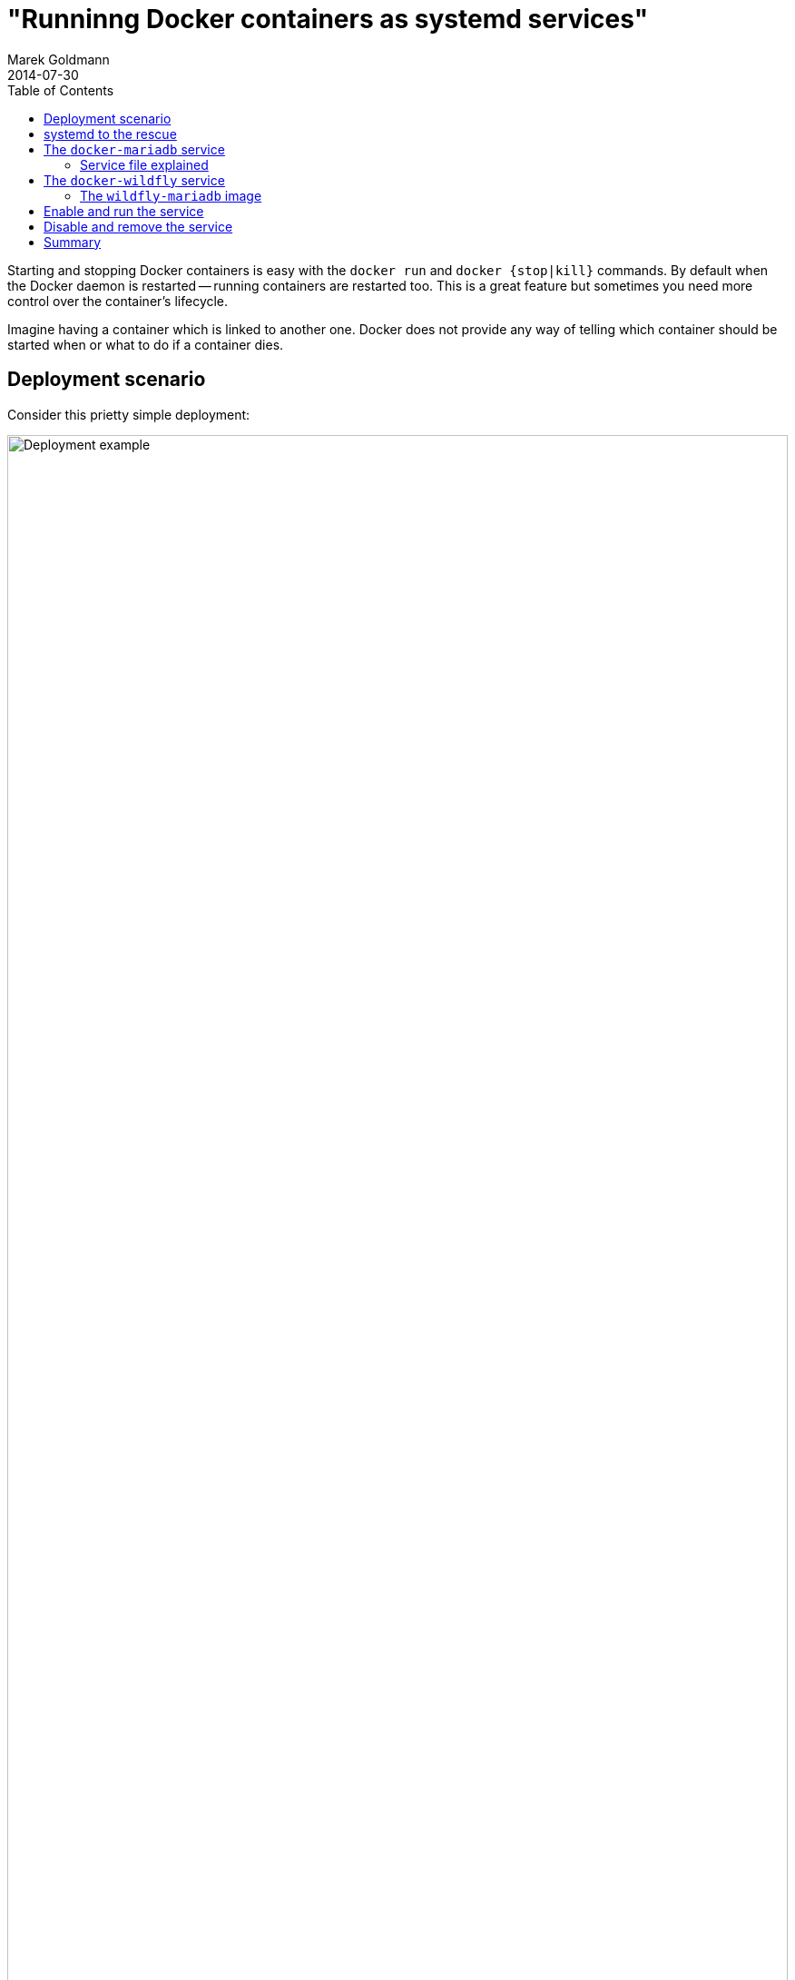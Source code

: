 = "Runninng Docker containers as systemd services"
Marek Goldmann
2014-07-30
:awestruct-timestamp: 2014-07-30t17:10:00.10+01:00
:awestruct-updated: 2014-07-30t13:40:00.10+01:00
:awestruct-tags: [ docker, jboss, wildfly ]
:awestruct-layout: blog
:awestruct-docker-version: 1.0.0
:toc:

Starting and stopping Docker containers is easy with the `docker run` and
`docker {stop|kill}` commands. By default when the Docker daemon is restarted
-- running containers are restarted too. This is a great feature but sometimes
you need more control over the container's lifecycle.

Imagine having a container which is linked to another one. Docker does not
provide any way of telling which container should be started when or what to do
if a container dies.

== Deployment scenario

Consider this prietty simple deployment:

image:/images/systemd_deployment.png[alt="Deployment example", width="100%"]

When we start such deployment we need to ensure that the database is started
first, so we can link it later to WildFly node. 

NOTE: The load balancer set up is not part of this guide, but is shown, along
with another WildFly node using a dotted outline. For load blalancer the
link:http://mod-cluster.jboss.org/[mod_cluster] project may be a good choice.

We'll use following images to power this setup:

1. +fedora/mariadb+ for the the database
2. a custom image based on +jboss/wildfly+ to run the node

== systemd to the rescue

link:http://www.freedesktop.org/wiki/Software/systemd/[Systemd] is a system
management daemon which replaced SysV init scripts in Fedora some time ago. The
systemd project provides a very flexible and powerful way to manage services.
This is a really big project and all the various use cases for it make it a bit
hard to understand. Luckily our deployment is very simple to implement in systemd.

To be able to manage a service with systemd we need to create a service file for
it. In our case a service is equal to a running container.

== The `docker-mariadb` service

Let's create a `docker-mariadb.service` file for the database container:

----
[Unit]
Description=MariaDB database
Requires=docker.service
After=docker.service

[Service]
User=goldmann
Restart=on-failure
RestartSec=10
ExecStartPre=-/usr/bin/docker kill mariadb
ExecStartPre=-/usr/bin/docker rm mariadb
ExecStart=/usr/bin/docker run --name=mariadb fedora/mariadb
ExecStop=-/usr/bin/docker stop mariadb

[Install]
WantedBy=multi-user.target
----

This file should be stored in the +/etc/systemd/system/multi-user.target.wants/+ directory.

NOTE: In this example all data will be lost when you remove the `mariadb`
container. You want to look at various options for
link:https://docs.docker.com/userguide/dockervolumes/[managing data in
containers]. 

=== Service file explained

Let's go now through the +docker-mariadb.service+ file:

The +[Unit]+ section contains information about the service itself. Here you
can find the `Description` which will be visible almost everywhere (try
`systemctl list-units`).

The `Requires` parameter specify which service should be *activated and marked
to be started before our service*. In our case -- if we want to start/enable
the `docker-mariadb.service` -- the `docker.service` service will be
started/enabled too.

The `After` parameter configures the ordering of services. In our case the
`docker-mariadb.service` will wait for the `docker.service` to start and only
then it'll be started. If we would skip the `After` parameter -- our service
would be started in parallel with the `docker.service`. This could trigger some
issues because there is some chance that the Docker service would be not fully
started, but we would try to run a container.

The `[Service]` section defines the actual service.

The `User` parameter specifies the user that will be used to exeute the
command.  This is optional but it's a good idea to *keep user privileges as
minimal as possible*.

The `Restart` parameter specifies when the service should be restarted. The
`on-failure` value means that the service will be restarted when the service is
terminated in an unclean way. The `RestartSec` parameter specifies how long we
should wait before we try to restart the service.

The `Environment` parameter is useful to set environment variables for the
processes that will be started. In this case I used it to lower a bit the
memory requirements of the JVM.

The `ExecStartPre` parameters specify which command should be run before we
start the main process. I use it to clean up (stop and remove) containers.
Please note the minus sign just before the command. This tells systemd to not
fail the boot even if the command fails.

The `ExecStart` parameter is the heart of the service. Here we define *what
should be started to run our service*.

The `ExecStop` parameter is similar to `ExecStart` but with the difference that
the command will be run if we want to stop the service.

The `[Install]` section defines the configuration used at the service install time.

The `WantedBy` parameter specifies that our service should be started when the
`multi-user` target is reached. Since this particular target is the default --
we enable our service by default.

NOTE: If you want to learn more about systemd a good place to start are
link:http://www.freedesktop.org/software/systemd/man/systemd.service.html[systemd.service]
and
link:http://www.freedesktop.org/software/systemd/man/systemd.unit.html[systemd.unit]
man pages. The link:http://www.freedesktop.org/wiki/Software/systemd/[systemd
homepage] has a lot of resources too, including nice blog posts for
administrators.


== The `docker-wildfly` service

Now create a similar `docker-wildfly.service` file for the WildFly application
server:

----
[Unit]
Description=WildFly node
Requires=docker-mariadb.service
After=docker-mariadb.service

[Service]
User=goldmann
Restart=on-failure
RestartSec=10
Environment="JAVA_OPTS=-Xms64m -Xmx512m"
ExecStartPre=-/usr/bin/docker kill wildfly-mariadb
ExecStartPre=-/usr/bin/docker rm wildfly-mariadb
ExecStart=/usr/bin/docker run --name wildfly --link mariadb:mariadb -p 8080:8080 wildfly-mariadb
ExecStop=-/usr/bin/docker stop wildfly-mariadb

[Install]
WantedBy=multi-user.target
----

Place it again in the +/etc/systemd/system/multi-user.target.wants/+ directory.

This file is similar to the first, but with one *very important difference*:
the `After` and `Requires` parameters specify the `docker-mariadb` service.
This is because we want to boot WildFly after the MariaDB database.

If you want to run WildFly on multiple nodes -- just copy the file and edit appropriate
values (node name).

NOTE: Although it is possible to run multiple containers from one systemd
service file (hint: `Type=oneshot` and `RemainAfterExit=true`) I recommend to
have one service per container. This way you'll have better control over it.

=== The `wildfly-mariadb` image

In the service above we used the `wildfly-mariadb` Docker image. The Dockerfile and
instructions how to build it are
link:https://github.com/goldmann/wildfly-mariadb[available on GitHub].

== Enable and run the service

To be able to enable or start the service -- systemd needs to be reloaded to
pick up our new service files, run:

    $ systemctl daemon-reload

This command will by the way mark our service to be started on boot (remember
`WntedBy` parameters?). Now we can start our application:

    $ systemctl start docker-wildfly

To confirm that everything worked, run:

    $ systemctl status docker-wildfly
    $ docker ps

Now you can point your browser to http://localhost:8080/wildfly-kitchensink/
and everything should work.

NOTE: if you use systemd to start the containers on boot -- a good idea is to
disable the buit-in Docker functionaly by copying the
+/usr/lib/systemd/system/docker.service+ to
+/etc/systemd/system/multi-user.target.wants/docker.service+ and adding
following switch: +--restart=false+. Do not forget to reload the systemd
daemon afterwards.

== Disable and remove the service

When using custom script (like we do) we cannot use the `systemctl disable`
commands. In our case we need to remove (or rename) the services and then run:
`docker-*.service` files and then run:

    $ systemctl reset-failed

== Summary

This was just a small introduction to the Docker and systemd world. I hope you
can leverage it to run your services since it's a pretty good choice. I need to
mention here the link:http://openshift.github.io/geard/[geard project] which
aims to do what I described above (and much, much more).

// vim: set syntax=asciidoc:
